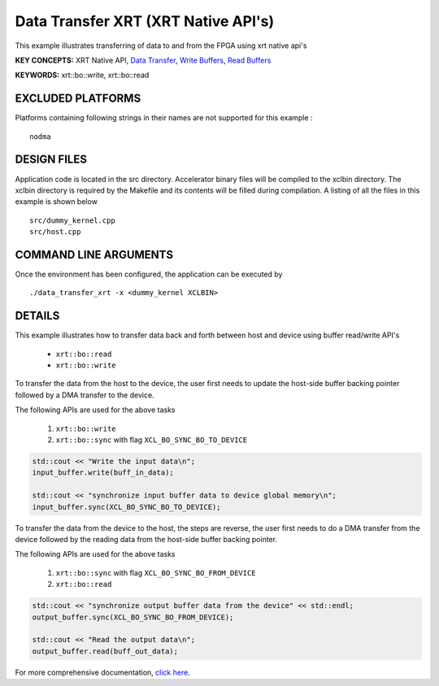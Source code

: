 Data Transfer XRT (XRT Native API's)
====================================

This example illustrates transferring of data to and from the FPGA using xrt native api's

**KEY CONCEPTS:** XRT Native API, `Data Transfer <https://www.xilinx.com/html_docs/xilinx2020_2/vitis_doc/devhostapp.html#xio1524524087132>`__, `Write Buffers <https://www.xilinx.com/html_docs/xilinx2020_2/vitis_doc/devhostapp.html#xio1524524087132>`__, `Read Buffers <https://www.xilinx.com/html_docs/xilinx2020_2/vitis_doc/devhostapp.html#xio1524524087132>`__

**KEYWORDS:** xrt::bo::write, xrt::bo::read

EXCLUDED PLATFORMS
------------------

Platforms containing following strings in their names are not supported for this example :

::

   nodma

DESIGN FILES
------------

Application code is located in the src directory. Accelerator binary files will be compiled to the xclbin directory. The xclbin directory is required by the Makefile and its contents will be filled during compilation. A listing of all the files in this example is shown below

::

   src/dummy_kernel.cpp
   src/host.cpp
   
COMMAND LINE ARGUMENTS
----------------------

Once the environment has been configured, the application can be executed by

::

   ./data_transfer_xrt -x <dummy_kernel XCLBIN>

DETAILS
-------

This example illustrates how to transfer data back and forth between
host and device using buffer read/write API's
  
    - ``xrt::bo::read``
    - ``xrt::bo::write``


To transfer the data from the host to the device, the user first needs to update the host-side buffer backing pointer followed by a DMA transfer to the device. 

The following APIs are used for the above tasks

    1. ``xrt::bo::write``
    2. ``xrt::bo::sync`` with flag ``XCL_BO_SYNC_BO_TO_DEVICE``

.. code:: cpp

    std::cout << "Write the input data\n";
    input_buffer.write(buff_in_data);
    
    std::cout << "synchronize input buffer data to device global memory\n";
    input_buffer.sync(XCL_BO_SYNC_BO_TO_DEVICE);


To transfer the data from the device to the host, the steps are reverse, the user first needs to do a DMA transfer from the device followed by the reading data from the host-side buffer backing pointer. 

The following APIs are used for the above tasks

    1. ``xrt::bo::sync`` with flag ``XCL_BO_SYNC_BO_FROM_DEVICE``
    2. ``xrt::bo::read``    

.. code:: cpp

    std::cout << "synchronize output buffer data from the device" << std::endl;
    output_buffer.sync(XCL_BO_SYNC_BO_FROM_DEVICE);

    std::cout << "Read the output data\n";
    output_buffer.read(buff_out_data);

For more comprehensive documentation, `click here <http://xilinx.github.io/Vitis_Accel_Examples>`__.